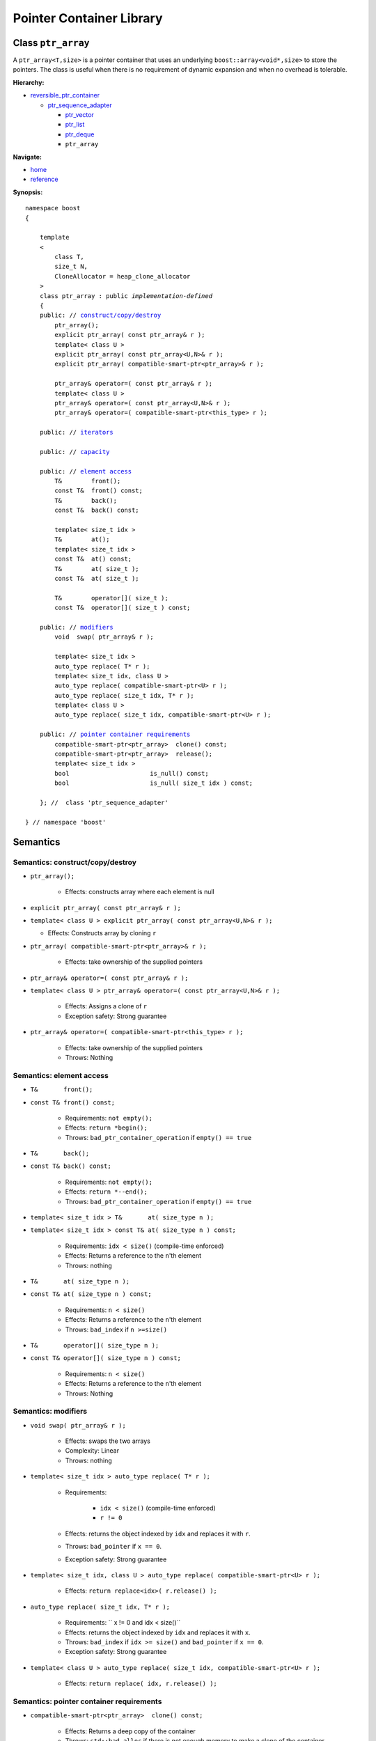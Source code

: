 ++++++++++++++++++++++++++++++++++
 |Boost| Pointer Container Library
++++++++++++++++++++++++++++++++++
 
.. |Boost| image:: boost.png

Class ``ptr_array``
-------------------

A ``ptr_array<T,size>`` is a pointer container that uses an underlying ``boost::array<void*,size>``
to store the pointers. The class is useful when there is no requirement
of dynamic expansion and when no overhead is tolerable.

**Hierarchy:**

- `reversible_ptr_container <reversible_ptr_container.html>`_

  - `ptr_sequence_adapter <ptr_sequence_adapter.html>`_

    - `ptr_vector <ptr_vector.html>`_
    - `ptr_list <ptr_list.html>`_ 
    - `ptr_deque <ptr_deque.html>`_
    - ``ptr_array``

**Navigate:**

- `home <ptr_container.html>`_
- `reference <reference.html>`_



**Synopsis:**

.. parsed-literal::  
           
        namespace boost
        {      
        
            template
            < 
                class T, 
                size_t N, 
                CloneAllocator = heap_clone_allocator
            >
            class ptr_array : public *implementation-defined*
            {
            public: // `construct/copy/destroy`_
                ptr_array();
                explicit ptr_array( const ptr_array& r );
                template< class U >
                explicit ptr_array( const ptr_array<U,N>& r );                
                explicit ptr_array( compatible-smart-ptr<ptr_array>& r );
                
                ptr_array& operator=( const ptr_array& r );
                template< class U >
                ptr_array& operator=( const ptr_array<U,N>& r );
                ptr_array& operator=( compatible-smart-ptr<this_type> r );

            public: // `iterators`_

            public: // `capacity`_

            public: // `element access`_
                T&        front();
                const T&  front() const;
                T&        back();
                const T&  back() const;
                
                template< size_t idx >
                T&        at();
                template< size_t idx >
                const T&  at() const;
                T&        at( size_t );
                const T&  at( size_t );

                T&        operator[]( size_t );
                const T&  operator[]( size_t ) const;

            public: // `modifiers`_
                void  swap( ptr_array& r );
 
                template< size_t idx >
                auto_type replace( T* r );
                template< size_t idx, class U >
                auto_type replace( compatible-smart-ptr<U> r );
                auto_type replace( size_t idx, T* r );
                template< class U >
                auto_type replace( size_t idx, compatible-smart-ptr<U> r );

            public: // `pointer container requirements`_
                compatible-smart-ptr<ptr_array>  clone() const;    
                compatible-smart-ptr<ptr_array>  release();
                template< size_t idx >
                bool                      is_null() const;
                bool                      is_null( size_t idx ) const;
             
            }; //  class 'ptr_sequence_adapter'

        } // namespace 'boost'  

.. _iterators: reversible_ptr_container.html#iterators

.. _capacity: reversible_ptr_container.html#capacity

.. _`inherited element access`: reversible_ptr_container.html#element-access

Semantics
---------

.. _`construct/copy/destroy`:

Semantics: construct/copy/destroy
^^^^^^^^^^^^^^^^^^^^^^^^^^^^^^^^^

- ``ptr_array();``

    - Effects: constructs array where each element is null
    
-   ``explicit ptr_array( const ptr_array& r );``
-   ``template< class U >
    explicit ptr_array( const ptr_array<U,N>& r );``
    
    - Effects: Constructs array by cloning ``r``                 
         
- ``ptr_array( compatible-smart-ptr<ptr_array>& r );``

    - Effects: take ownership of the supplied pointers

- ``ptr_array& operator=( const ptr_array& r );``

- ``template< class U > ptr_array& operator=( const ptr_array<U,N>& r );``

    - Effects: Assigns a clone of ``r``
    
    - Exception safety: Strong guarantee
    
- ``ptr_array& operator=( compatible-smart-ptr<this_type> r );``

   - Effects: take ownership of the supplied pointers

   - Throws: Nothing

.. _`element access`:

Semantics: element access
^^^^^^^^^^^^^^^^^^^^^^^^^


- ``T&       front();``
- ``const T& front() const;``

    - Requirements: ``not empty();``

    - Effects: ``return *begin();``

    - Throws: ``bad_ptr_container_operation`` if ``empty() == true``


- ``T&       back();``
- ``const T& back() const;``

    - Requirements: ``not empty();``

    - Effects: ``return *--end();``

    - Throws: ``bad_ptr_container_operation`` if ``empty() == true``

- ``template< size_t idx > T&       at( size_type n );``
- ``template< size_t idx > const T& at( size_type n ) const;``

    - Requirements: ``idx < size()`` (compile-time enforced)

    - Effects: Returns a reference to the ``n``'th element

    - Throws: nothing

- ``T&       at( size_type n );``
- ``const T& at( size_type n ) const;``

    - Requirements: ``n < size()``

    - Effects: Returns a reference to the ``n``'th element

    - Throws: ``bad_index`` if ``n >=size()``


- ``T&       operator[]( size_type n );``
- ``const T& operator[]( size_type n ) const;``

    - Requirements: ``n < size()``

    - Effects: Returns a reference to the ``n``'th element

    - Throws: Nothing


.. _`modifiers`:

Semantics: modifiers
^^^^^^^^^^^^^^^^^^^^

- ``void swap( ptr_array& r );``

    - Effects: swaps the two arrays
    
    - Complexity: Linear

    - Throws: nothing
    
- ``template< size_t idx > auto_type replace( T* r );``

    - Requirements:
     
            - ``idx < size()`` (compile-time enforced)
            - ``r != 0``

    - Effects: returns the object indexed by ``idx`` and replaces it with ``r``.

    - Throws: ``bad_pointer`` if ``x == 0``.

    - Exception safety: Strong guarantee
    
- ``template< size_t idx, class U > auto_type replace( compatible-smart-ptr<U> r );``

    - Effects: ``return replace<idx>( r.release() );``

- ``auto_type replace( size_t idx, T* r );``
        
    - Requirements: `` x != 0 and idx < size()``

    - Effects: returns the object indexed by ``idx`` and replaces it with ``x``.

    - Throws: ``bad_index`` if ``idx >= size()`` and ``bad_pointer`` if ``x == 0``.

    - Exception safety: Strong guarantee

- ``template< class U > auto_type replace( size_t idx, compatible-smart-ptr<U> r );``

    - Effects: ``return replace( idx, r.release() );``
    
.. _`pointer container requirements`:

Semantics: pointer container requirements
^^^^^^^^^^^^^^^^^^^^^^^^^^^^^^^^^^^^^^^^^

- ``compatible-smart-ptr<ptr_array>  clone() const;``

    - Effects: Returns a deep copy of the container

    - Throws: ``std::bad_alloc`` if there is not enough memory to make a clone of the container

    - Complexity: Linear

    
- ``compatible-smart-ptr<ptr_array>  release();``
     
    - Effects: Releases ownership of the container. This is a useful way of returning a container from a function.

    - Postconditions: ``empty() == true`` and all pointers are null

    - Throws: ``std::bad_alloc`` if the return value cannot be allocated

    - Exception safety: Strong guarantee


- ``template< size_t idx > bool is_null() const;``

    - Requirements: ``idx < size()`` (compile-time enforced)

    - Effects: returns whether the pointer at index ``idx`` is null

    - Exception safety: Nothrow guarantee

- ``bool is_null( size_type idx ) const;``

    - Requirements: ``idx < size()``

    - Effects: returns whether the pointer at index ``idx`` is null

    - Exception safety: Nothrow guarantee

.. raw:: html 

        <hr>

:Copyright:     Thorsten Ottosen 2004-2006. Use, modification and distribution is subject to the Boost Software License, Version 1.0 (see LICENSE_1_0.txt__).

__ http://www.boost.org/LICENSE_1_0.txt


